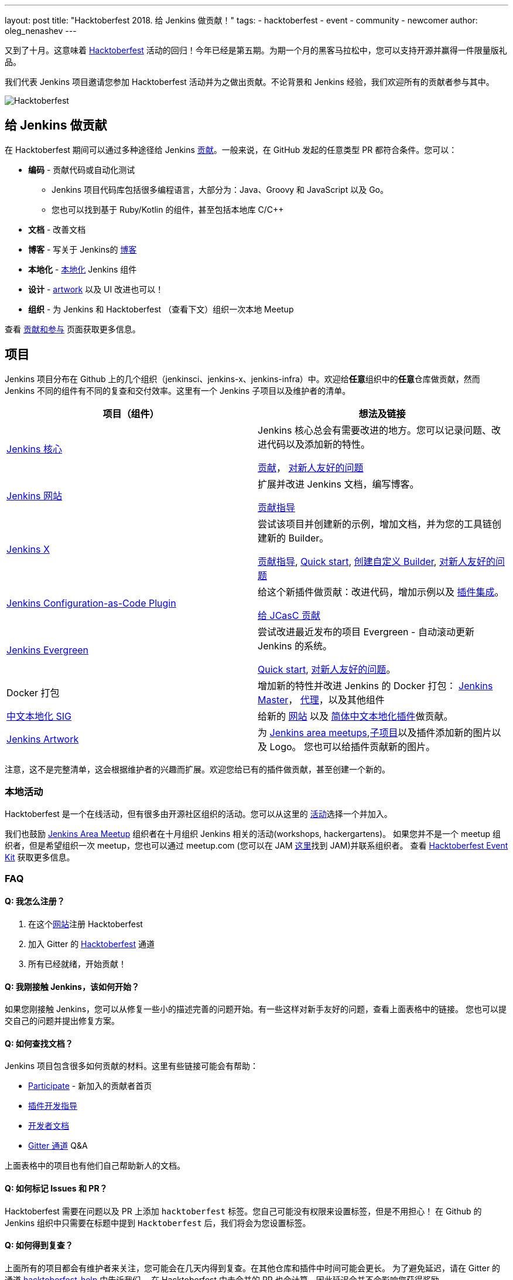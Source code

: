 ---
layout: post
title: "Hacktoberfest 2018. 给 Jenkins 做贡献！"
tags:
- hacktoberfest
- event
- community
- newcomer
author: oleg_nenashev
---

又到了十月。这意味着 link:https://hacktoberfest.digitalocean.com[Hacktoberfest] 活动的回归！今年已经是第五期。为期一个月的黑客马拉松中，您可以支持开源并赢得一件限量版礼品。

我们代表 Jenkins 项目邀请您参加 Hacktoberfest 活动并为之做出贡献。不论背景和 Jenkins 经验，我们欢迎所有的贡献者参与其中。

image::/images/post-images/2018-hacktoberfest/social-card.png[Hacktoberfest, role=center]


== 给 Jenkins 做贡献

在 Hacktoberfest 期间可以通过多种途径给 Jenkins link:https://jenkins.io/zh/participate/[贡献]。一般来说，在  GitHub 发起的任意类型 PR 都符合条件。您可以：

* **编码** - 贡献代码或自动化测试
** Jenkins 项目代码库包括很多编程语言，大部分为：Java、Groovy 和 JavaScript 以及 Go。
** 您也可以找到基于 Ruby/Kotlin 的组件，甚至包括本地库 C/C++
* **文档** - 改善文档
* **博客** - 写关于 Jenkins的 link:https://github.com/jenkins-infra/jenkins.io/blob/master/CONTRIBUTING.adoc#adding-a-blog-post[博客]
* **本地化** -  link:https://wiki.jenkins.io/display/JENKINS/Internationalization[本地化] Jenkins 组件
* **设计** - link:/zh/artwork[artwork] 以及 UI 改进也可以！
* **组织** - 为 Jenkins 和 Hacktoberfest （查看下文）组织一次本地 Meetup

查看 link:/zh/participate/[贡献和参与] 页面获取更多信息。

== 项目

Jenkins 项目分布在 Github 上的几个组织（jenkinsci、jenkins-x、jenkins-infra）中。欢迎给**任意**组织中的**任意**仓库做贡献，然而 Jenkins 不同的组件有不同的复查和交付效率。这里有一个 Jenkins 子项目以及维护者的清单。

|=========================================================
|项目（组件） | 想法及链接

| link:https://github.com/jenkinsci/jenkins[Jenkins 核心]
| Jenkins 核心总会有需要改进的地方。您可以记录问题、改进代码以及添加新的特性。

  link:https://github.com/jenkinsci/jenkins/blob/master/CONTRIBUTING.md[贡献]，
  link:https://issues.jenkins-ci.org/issues/?jql=project%20%3D%20JENKINS%20AND%20status%20in%20(Open%2C%20%22In%20Progress%22%2C%20Reopened)%20AND%20labels%20in%20(newbie-friendly)%20AND%20component%20in%20(core)[对新人友好的问题]


| link:https://jenkins.io/zh/[Jenkins 网站]
| 扩展并改进 Jenkins 文档，编写博客。

  link:https://github.com/jenkins-infra/jenkins.io/blob/master/CONTRIBUTING.adoc[贡献指导]

| link:https://jenkins-x.io/zh/[Jenkins X]
| 尝试该项目并创建新的示例，增加文档，并为您的工具链创建新的 Builder。

  link:https://jenkins-x.io/zh/contribute/[贡献指导],
  link:https://github.com/jenkins-x/jx/blob/master/docs/contributing/hacking.md[Quick start],
  link:https://jenkins-x.io/zh/getting-started/create-custom-builder/[创建自定义 Builder],
  link:https://github.com/jenkins-x/jx/issues?q=is%3Aissue+is%3Aopen+label%3A%22good+first+issue%22[对新人友好的问题]

| link:https://github.com/jenkinsci/configuration-as-code-plugin[Jenkins Configuration-as-Code Plugin]
| 给这个新插件做贡献：改进代码，增加示例以及 link:https://issues.jenkins-ci.org/issues/?jql=project%20%3D%20JENKINS%20AND%20status%20in%20(Open%2C%20%22In%20Progress%22%2C%20Reopened)%20AND%20labels%20in%20(jcasc-compatibility)[插件集成]。

  link:https://github.com/jenkinsci/configuration-as-code-plugin/blob/master/CONTRIBUTING.md[给 JCasC 贡献]

| link:/projects/evergreen/[Jenkins Evergreen]
| 尝试改进最近发布的项目 Evergreen - 自动滚动更新 Jenkins 的系统。

  link:https://github.com/jenkins-infra/evergreen/blob/master/HACKING.adoc[Quick start],
  link:https://issues.jenkins-ci.org/issues/?jql=project%20%3D%20JENKINS%20AND%20status%20in%20(Open%2C%20%22In%20Progress%22%2C%20Reopened)%20AND%20labels%20in%20(newbie-friendly)%20AND%20component%20in%20(evergreen%2C%20evergreen-plugin)[对新人友好的问题]。

| Docker 打包
| 增加新的特性并改进 Jenkins 的 Docker 打包：
  link:https://github.com/jenkinsci/docker[Jenkins Master]，
  link:https://github.com/jenkinsci/docker-jnlp-slave[代理]，以及其他组件

| link:/zh/sigs/chinese-localization/[中文本地化 SIG]
| 给新的 link:https://github.com/jenkins-infra/cn.jenkins.io[网站] 以及
  link:https://github.com/jenkinsci/localization-zh-cn-plugin[简体中文本地化插件]做贡献。

| link:/zh/artwork[Jenkins Artwork]
| 为 link:/zh/projects/jam/[Jenkins area meetups],link:/projects/[子项目]以及插件添加新的图片以及 Logo。
  您也可以给插件贡献新的图片。

|=========================================================

注意，这不是完整清单，这会根据维护者的兴趣而扩展。欢迎您给已有的插件做贡献，甚至创建一个新的。

=== 本地活动

Hacktoberfest 是一个在线活动，但有很多由开源社区组织的活动。您可以从这里的
link:https://hacktoberfest.digitalocean.com/#events[活动]选择一个并加入。

我们也鼓励 link:/zh/projects/jam/[Jenkins Area Meetup] 组织者在十月组织 Jenkins 相关的活动(workshops, hackergartens)。
如果您并不是一个 meetup 组织者，但是希望组织一次 meetup，您也可以通过 meetup.com (您可以在 JAM link:https://www.meetup.com/pro/jenkins[这里]找到 JAM)并联系组织者。
查看 link:https://hacktoberfest.digitalocean.com/eventkit[Hacktoberfest Event Kit] 获取更多信息。

=== FAQ

==== Q: 我怎么注册？

1. 在这个link:https://hacktoberfest.digitalocean.com[网站]注册 Hacktoberfest
2. 加入 Gitter 的 link:https://gitter.im/jenkinsci/hacktoberfest-help[Hacktoberfest] 通道
3. 所有已经就绪，开始贡献！

==== Q: 我刚接触 Jenkins，该如何开始？

如果您刚接触 Jenkins，您可以从修复一些小的描述完善的问题开始。有一些这样对新手友好的问题，查看上面表格中的链接。
您也可以提交自己的问题并提出修复方案。

==== Q: 如何查找文档？

Jenkins 项目包含很多如何贡献的材料。这里有些链接可能会有帮助：

* link:/zh/participate/[Participate] - 新加入的贡献者首页
* link:/zh/blog/2017/08/07/intro-to-plugin-development/[插件开发指导]
* link:/zh/doc/developer/[开发者文档]
* link:https://gitter.im/jenkinsci/jenkins[Gitter 通道] Q&A

上面表格中的项目也有他们自己帮助新人的文档。

==== Q: 如何标记 Issues 和 PR？

Hacktoberfest 需要在问题以及 PR 上添加 `hacktoberfest` 标签。您自己可能没有权限来设置标签，但是不用担心！
在 Github 的 Jenkins 组织中只需要在标题中提到  `Hacktoberfest` 后，我们将会为您设置标签。

==== Q: 如何得到复查？

上面所有的项目都会有维护者来关注，您可能会在几天内得到复查。在其他仓库和插件中时间可能会更长。
为了避免延迟，请在 Gitter 的通道 link:https://gitter.im/jenkinsci/hacktoberfest-help[hacktoberfest-help] 中告诉我们。
在 Hacktoberfest 中未合并的 PR 也会计算，因此延迟合并不会影响您获得奖励。

==== Q: 遇到了困难，该如何寻求帮助？

* 对于非技术性问题（流程以及方向），请使用我们在 Gitter 中的 link:https://gitter.im/jenkinsci/hacktoberfest-help[hacktoberfest-help]
* 对于技术问题，请使用 link:/chat[IRC chat] 或 link:https://gitter.im/jenkinsci/jenkins[jenkinsci/jenkins]。
很多子项目也有他们自己的聊天室。

==== Q: Jenkins 项目会有特殊的礼品吗？

对于所有创建了至少五个 PR 的参与者将会从 Hacktoberfest 组织者中得到奖品，Jenkins 项目可能也会给前几个贡献者发放奖励，
但这要受到预算和贡献的影响。
